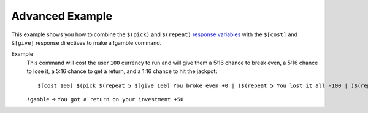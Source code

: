 Advanced Example
================

This example shows you how to combine the ``$(pick)`` and ``$(repeat)`` `response variables </variables>`_ with the ``$[cost]`` and ``$[give]`` response directives to make a !gamble command.

Example
    This command will cost the user ``100`` currency to run and will give them a 5:16 chance to break even, a 5:16 chance to lose it, a 5:16 chance to get a return, and a 1:16 chance to hit the jackpot::

        $[cost 100] $(pick $(repeat 5 $[give 100] You broke even +0 | )$(repeat 5 You lost it all -100 | )$(repeat 5 $[give 150] You got a return on your investment +50 | )$[give 300] You hit the jackpot! +200)

    ``!gamble`` -> ``You got a return on your investment +50``
